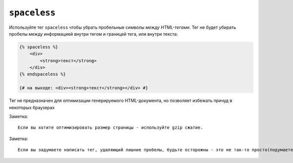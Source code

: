 ``spaceless``
=============

Используйте тег ``spaceless`` чтобы убрать пробельные символы *между HTML-тегами*. Тег не будет убирать пробелы между информацией внутри тегом и границей тега, или внутри текста:

.. code-block:: jinja

    {% spaceless %}
        <div>
            <strong>текст</strong>
        </div>
    {% endspaceless %}

    {# на выходе: <div><strong>текст</strong></div> #}


Тег не предназначен для оптимизации генерируемого HTML-документа, но позволяет избежать причуд в некоторых браузерах

Заметка::

    Если вы хотите оптимизировать размер страницы - используйте gzip сжатие.

Заметка::

    Если вы задумаете написать тег, удаляющий лишние пробелы, будьте осторожны - это не так-то просто(подумаете о  ``textarea`` или ``pre``). Использование сторонних библиотек, на пример Tidy возможно будет идеей.